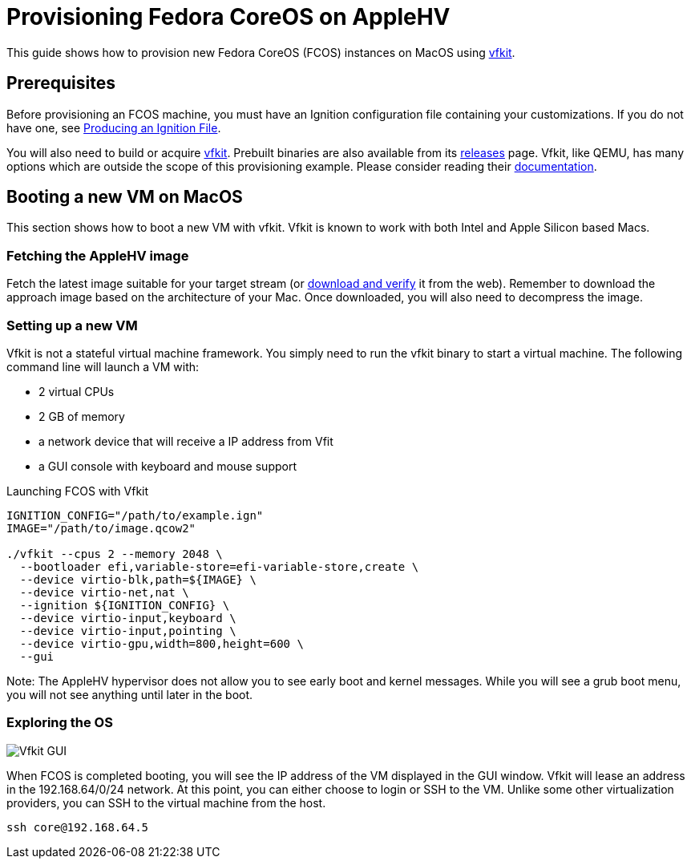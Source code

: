 = Provisioning Fedora CoreOS on AppleHV

This guide shows how to provision new Fedora CoreOS (FCOS) instances on MacOS using https://github.com/crc-org/vfkit[vfkit].


== Prerequisites

Before provisioning an FCOS machine, you must have an Ignition configuration file containing your customizations. If you do not have one, see xref:producing-ign.adoc[Producing an Ignition File].

You will also need to build or acquire https://github.com/crc-org/vfkit[vfkit].  Prebuilt binaries are also available from its https://github.com/crc-org/vfkit/releases/tag/v0.6.0[releases] page.  Vfkit, like QEMU, has many options which are outside the scope of this provisioning example.  Please consider reading their https://github.com/crc-org/vfkit/tree/main/doc[documentation].

== Booting a new VM on MacOS

This section shows how to boot a new VM with vfkit. Vfkit is known to work with both Intel and Apple Silicon based Macs.

=== Fetching the AppleHV image

Fetch the latest image suitable for your target stream (or https://fedoraproject.org/coreos/download/[download and verify] it from the web).  Remember to download the approach image based on the architecture of your Mac.  Once downloaded, you will also need to decompress the image.

=== Setting up a new VM

Vfkit is not a stateful virtual machine framework. You simply need to run the vfkit binary to start a virtual machine. The following command line will launch a VM with:

* 2 virtual CPUs
* 2 GB of memory
* a network device that will receive a IP address from Vfit
* a GUI console with keyboard and mouse support

.Launching FCOS with Vfkit
[source, bash]
----
IGNITION_CONFIG="/path/to/example.ign"
IMAGE="/path/to/image.qcow2"

./vfkit --cpus 2 --memory 2048 \
  --bootloader efi,variable-store=efi-variable-store,create \
  --device virtio-blk,path=${IMAGE} \
  --device virtio-net,nat \
  --ignition ${IGNITION_CONFIG} \
  --device virtio-input,keyboard \
  --device virtio-input,pointing \
  --device virtio-gpu,width=800,height=600 \
  --gui
----

Note: The AppleHV hypervisor does not allow you to see early boot and kernel messages.  While you will see a grub boot menu, you will not see anything until later in the boot.

=== Exploring the OS

image::vfkit.png[Vfkit GUI]

When FCOS is completed booting, you will see the IP address of the VM displayed in the GUI window.  Vfkit will lease an address in the 192.168.64/0/24 network.  At this point, you can either choose to login or SSH to the VM.  Unlike some other virtualization providers, you can SSH to the virtual machine from the host.
[source, bash]
----
ssh core@192.168.64.5
----
